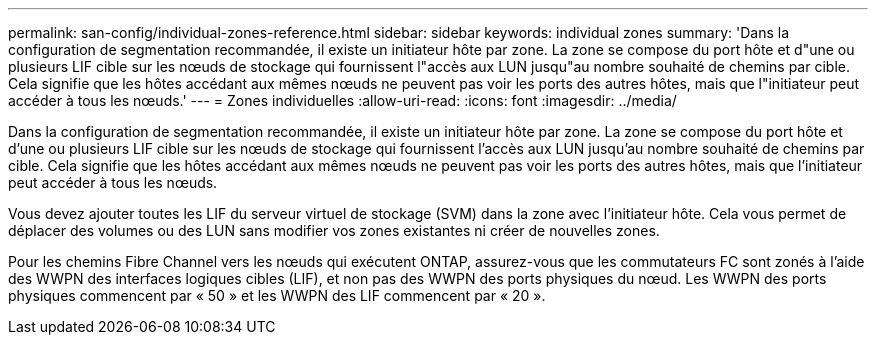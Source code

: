 ---
permalink: san-config/individual-zones-reference.html 
sidebar: sidebar 
keywords: individual zones 
summary: 'Dans la configuration de segmentation recommandée, il existe un initiateur hôte par zone. La zone se compose du port hôte et d"une ou plusieurs LIF cible sur les nœuds de stockage qui fournissent l"accès aux LUN jusqu"au nombre souhaité de chemins par cible. Cela signifie que les hôtes accédant aux mêmes nœuds ne peuvent pas voir les ports des autres hôtes, mais que l"initiateur peut accéder à tous les nœuds.' 
---
= Zones individuelles
:allow-uri-read: 
:icons: font
:imagesdir: ../media/


[role="lead"]
Dans la configuration de segmentation recommandée, il existe un initiateur hôte par zone. La zone se compose du port hôte et d'une ou plusieurs LIF cible sur les nœuds de stockage qui fournissent l'accès aux LUN jusqu'au nombre souhaité de chemins par cible. Cela signifie que les hôtes accédant aux mêmes nœuds ne peuvent pas voir les ports des autres hôtes, mais que l'initiateur peut accéder à tous les nœuds.

Vous devez ajouter toutes les LIF du serveur virtuel de stockage (SVM) dans la zone avec l'initiateur hôte. Cela vous permet de déplacer des volumes ou des LUN sans modifier vos zones existantes ni créer de nouvelles zones.

Pour les chemins Fibre Channel vers les nœuds qui exécutent ONTAP, assurez-vous que les commutateurs FC sont zonés à l'aide des WWPN des interfaces logiques cibles (LIF), et non pas des WWPN des ports physiques du nœud. Les WWPN des ports physiques commencent par « 50 » et les WWPN des LIF commencent par « 20 ».
